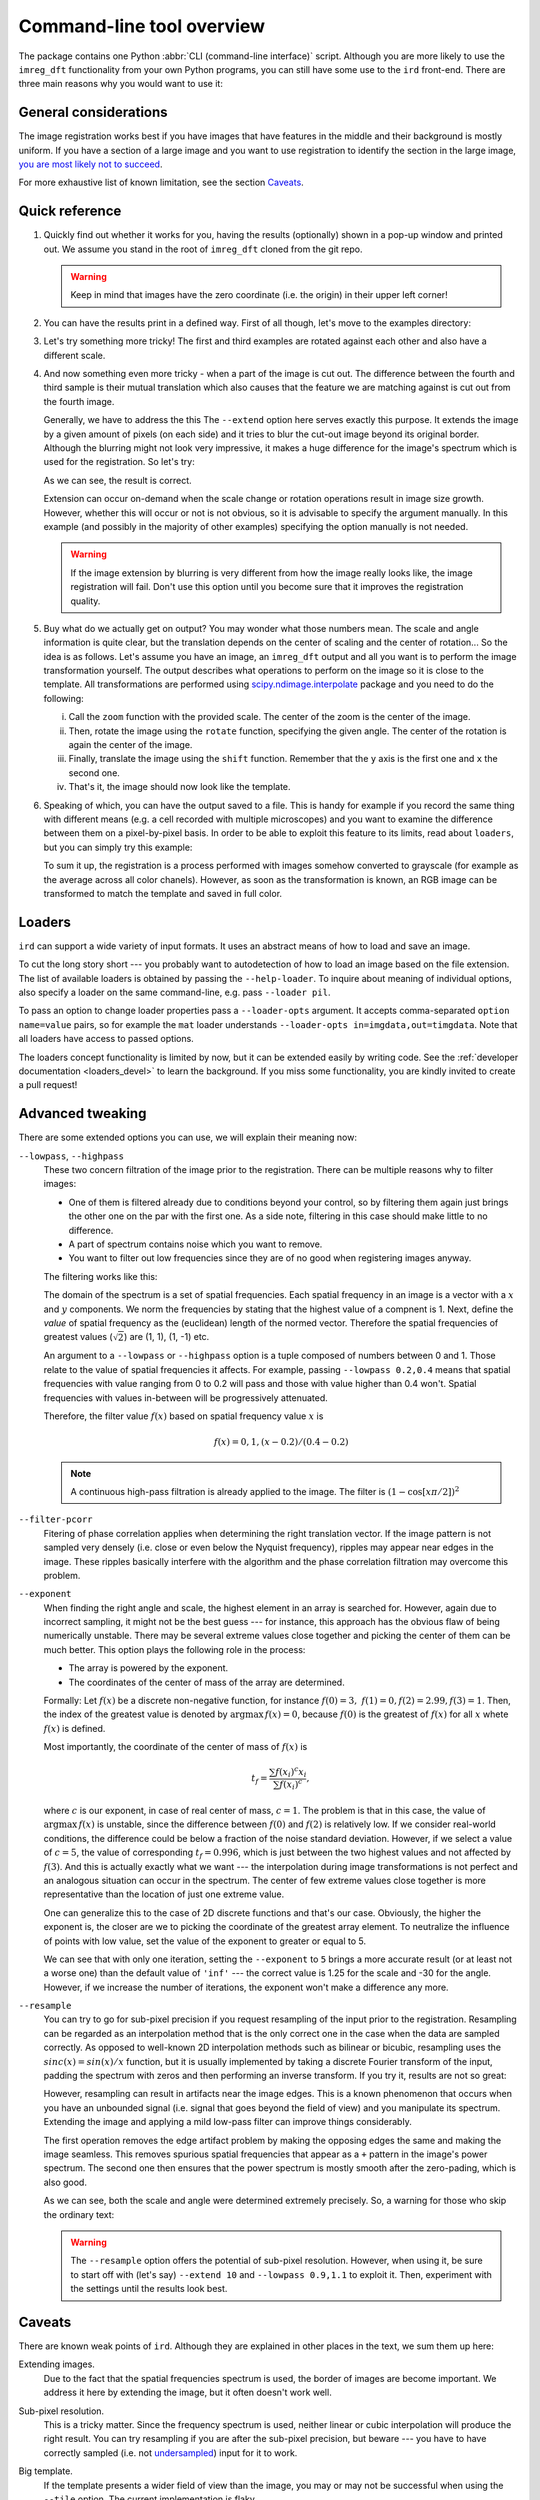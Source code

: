 .. _cli:

Command-line tool overview
==========================

The package contains one Python :abbr:`CLI (command-line interface)` script.
Although you are more likely to use the ``imreg_dft`` functionality from your own Python programs, you can still have some use to the ``ird`` front-end.
There are three main reasons why you would want to use it:

General considerations
----------------------

The image registration works best if you have images that have features in the middle and their background is mostly uniform.
If you have a section of a large image and you want to use registration to identify the section in the large image, `you are most likely not to succeed <weak-big_>`_.

For more exhaustive list of known limitation, see the section Caveats_.

Quick reference
---------------

.. _sample-intro:

#. Quickly find out whether it works for you, having the results (optionally) shown in a pop-up window and printed out.
   We assume you stand in the root of ``imreg_dft`` cloned from the git repo.

   .. literalinclude:: _static/examples/01-intro.txt
     :language: shell-session

   .. warning::

     Keep in mind that images have the zero coordinate (i.e. the origin) in their upper left corner!

#. You can have the results print in a defined way.
   First of all though, let's move to the examples directory:

   .. literalinclude:: _static/examples/02-print.txt
     :language: shell-session

#. Let's try something more tricky!
   The first and third examples are rotated against each other and also have a different scale.

   .. literalinclude:: _static/examples/03-bad.txt
     :language: shell-session

#. And now something even more tricky - when a part of the image is cut out.
   The difference between the fourth and third sample is their mutual translation which also causes that the feature we are matching against is cut out from the fourth image.

   Generally, we have to address the this
   The ``--extend`` option here serves exactly this purpose.
   It extends the image by a given amount of pixels (on each side) and it tries to blur the cut-out image beyond its original border.
   Although the blurring might not look very impressive, it makes a huge difference for the image's spectrum which is used for the registration.
   So let's try:

   .. literalinclude:: _static/examples/05-extend.txt
     :language: shell-session

   As we can see, the result is correct.

   Extension can occur on-demand when the scale change or rotation operations result in image size growth.
   However, whether this will occur or not is not obvious, so it is advisable to specify the argument manually.
   In this example (and possibly in the majority of other examples) specifying the option manually is not needed.

   .. warning::

     If the image extension by blurring is very different from how the image really looks like, the image registration will fail.
     Don't use this option until you become sure that it improves the registration quality.

#. Buy what do we actually get on output?
   You may wonder what those numbers mean.
   The scale and angle information is quite clear, but the translation depends on the center of scaling and the center of rotation...
   So the idea is as follows.
   Let's assume you have an image, an ``imreg_dft`` output and all you want is to perform the image transformation yourself.
   The output describes what operations to perform on the image so it is close to the template.
   All transformations are performed using `scipy.ndimage.interpolate <http://docs.scipy.org/doc/scipy/reference/ndimage.html#module-scipy.ndimage.interpolation>`_ package and you need to do the following:

   i. Call the ``zoom`` function with the provided scale.
      The center of the zoom is the center of the image.

   #. Then, rotate the image using the ``rotate`` function, specifying the given angle.
      The center of the rotation is again the center of the image.

   #. Finally, translate the image using the ``shift`` function.
      Remember that the ``y`` axis is the first one and ``x`` the second one.

   #. That's it, the image should now look like the template.

#. Speaking of which, you can have the output saved to a file.
   This is handy for example if you record the same thing with different means (e.g. a cell recorded with multiple microscopes) and you want to examine the difference between them on a pixel-by-pixel basis.
   In order to be able to exploit this feature to its limits, read about ``loaders``, but you can simply try this example:

   .. literalinclude:: _static/examples/09-output.txt
     :language: shell-session

   To sum it up, the registration is a process performed with images somehow converted to grayscale (for example as the average across all color chanels).
   However, as soon as the transformation is known, an RGB image can be transformed to match the template and saved in full color.

Loaders
-------

``ird`` can support a wide variety of input formats.
It uses an abstract means of how to load and save an image.

To cut the long story short --- you probably want to autodetection of how to load an image based on the file extension.
The list of available loaders is obtained by passing the ``--help-loader``.
To inquire about meaning of individual options, also specify a loader on the same command-line, e.g. pass ``--loader pil``.

To pass an option to change loader properties pass a ``--loader-opts`` argument.
It accepts comma-separated ``option name=value`` pairs, so for example the ``mat`` loader understands ``--loader-opts in=imgdata,out=timgdata``.
Note that all loaders have access to passed options.

The loaders concept functionality is limited by now, but it can be extended easily by writing code.
See the :ref:`developer documentation <loaders_devel>` to learn the background.
If you miss some functionality, you are kindly invited to create a pull request!

Advanced tweaking
-----------------

There are some extended options you can use, we will explain their meaning now:

``--lowpass``, ``--highpass``
    These two concern filtration of the image prior to the registration.
    There can be multiple reasons why to filter images:

    * One of them is filtered already due to conditions beyond your control, so by filtering them again just brings the other one on the par with the first one.
      As a side note, filtering in this case should make little to no difference.

    * A part of spectrum contains noise which you want to remove.

    * You want to filter out low frequencies since they are of no good when registering images anyway.

    The filtering works like this:

    The domain of the spectrum is a set of spatial frequencies.
    Each spatial frequency in an image is a vector with a :math:`x` and :math:`y` components.
    We norm the frequencies by stating that the highest value of a compnent is 1. 
    Next, define the *value* of spatial frequency as the (euclidean) length of the normed vector.
    Therefore the spatial frequencies of greatest values (:math:`\sqrt 2`) are (1, 1), (1, -1) etc.

    An argument to a ``--lowpass`` or ``--highpass`` option is a tuple composed of numbers between 0 and 1.
    Those relate to the value of spatial frequencies it affects.
    For example, passing ``--lowpass 0.2,0.4`` means that spatial frequencies with value ranging from 0 to 0.2 will pass and those with value higher than 0.4 won't.
    Spatial frequencies with values in-between will be progressively attenuated. 

    Therefore, the filter value :math:`f(x)` based on spatial frequency value :math:`x` is

    .. math::

       f(x) =  0, 1, (x - 0.2) / (0.4 - 0.2)
        
    .. note::
       A continuous high-pass filtration is already applied to the image. 
       The filter is :math:`(1 - \cos[x \pi / 2])^2`

``--filter-pcorr``
    Fitering of phase correlation applies when determining the right translation vector.
    If the image pattern is not sampled very densely (i.e. close or even below the Nyquist frequency), ripples may appear near edges in the image.
    These ripples basically interfere with the algorithm and the phase correlation filtration may overcome this problem.

``--exponent``
    When finding the right angle and scale, the highest element in an array is searched for.
    However, again due to incorrect sampling, it might not be the best guess --- for instance, this approach has the obvious flaw of being numerically unstable.
    There may be several extreme values close together and picking the center of them can be much better.
    This option plays the following role in the process:
    
    * The array is powered by the exponent.

    * The coordinates of the center of mass of the array are determined. 

    Formally: Let :math:`f(x)` be a discrete non-negative function, for instance :math:`f(0) = 3,\ f(1) = 0, f(2) = 2.99, f(3) = 1`.
    Then, the index of the greatest value is denoted by :math:`\mathrm{argmax}\, f(x) = 0`, because :math:`f(0)` is the greatest of :math:`f(x)` for all :math:`x` whete :math:`f(x)` is defined.

    Most importantly, the coordinate of the center of mass of :math:`f(x)` is

    .. math::

      t_f = \frac{\sum f(x_i)^c x_i} {\sum f(x_i)^c},

    where :math:`c` is our exponent, in case of real center of mass, :math:`c = 1`.
    The problem is that in this case, the value of :math:`\mathrm{argmax}\, f(x)` is unstable, since the difference between :math:`f(0)` and :math:`f(2)` is relatively low.
    If we consider real-world conditions, the difference could be below a fraction of the noise standard deviation.
    However, if we select a value of :math:`c = 5`, the value of corresponding :math:`t_f = 0.996`, which is just between the two highest values and not affected by :math:`f(3)`.
    And this is actually exactly what we want --- the interpolation during image transformations is not perfect and an analogous situation can occur in the spectrum.
    The center of few extreme values close together is more representative than the location of just one extreme value.

    One can generalize this to the case of 2D discrete functions and that's our case.
    Obviously, the higher the exponent is, the closer are we to picking the coordinate of the greatest array element.
    To neutralize the influence of points with low value, set the value of the exponent to greater or equal to 5.

    .. literalinclude:: _static/examples/06-exponent.txt
      :language: shell-session

    We can see that with only one iteration, setting the ``--exponent`` to ``5`` brings a more accurate result (or at least not a worse one) than the default value of ``'inf'`` --- the correct value is 1.25 for the scale and -30 for the angle.
    However, if we increase the number of iterations, the exponent won't make a difference any more.

``--resample``
    You can try to go for sub-pixel precision if you request resampling of the input prior to the registration.
    Resampling can be regarded as an interpolation method that is the only correct one in the case when the data are sampled correctly.
    As opposed to well-known 2D interpolation methods such as bilinear or bicubic, resampling uses the :math:`sinc(x) = sin(x) / x` function, but it is usually implemented by taking a discrete Fourier transform of the input, padding the spectrum with zeros and then performing an inverse transform.
    If you try it, results are not so great:

    .. literalinclude:: _static/examples/07-resample.txt
      :language: shell-session

    However, resampling can result in artifacts near the image edges.
    This is a known phenomenon that occurs when you have an unbounded signal (i.e. signal that goes beyond the field of view) and you manipulate its spectrum.
    Extending the image and applying a mild low-pass filter can improve things considerably.

    The first operation removes the edge artifact problem by making the opposing edges the same and making the image seamless.
    This removes spurious spatial frequencies that appear as a ``+`` pattern in the image's power spectrum.
    The second one then ensures that the power spectrum is mostly smooth after the zero-pading, which is also good.

    .. literalinclude:: _static/examples/08-resample2.txt
      :language: shell-session

    As we can see, both the scale and angle were determined extremely precisely.
    So, a warning for those who skip the ordinary text:

    .. warning::

      The ``--resample`` option offers the potential of sub-pixel resolution.
      However, when using it, be sure to start off with (let's say) ``--extend 10`` and ``--lowpass 0.9,1.1`` to exploit it.
      Then, experiment with the settings until the results look best.
    
Caveats
-------

There are known weak points of ``ird``.
Although they are explained in other places in the text, we sum them up here:

.. _weak-extend:

Extending images.
    Due to the fact that the spatial frequencies spectrum is used, the border of images are become important.
    We address it here by extending the image, but it often doesn't work well.

.. _weak-subpixel:

Sub-pixel resolution.
    This is a tricky matter.
    Since the frequency spectrum is used, neither linear or cubic interpolation will produce the right result.
    You can try resampling if you are after the sub-pixel precision, but beware --- you have to have correctly sampled (i.e. not `undersampled <http://en.wikipedia.org/wiki/Undersampling>`_) input for it to work.

.. _weak-big:

Big template.
   If the template presents a wider field of view than the image, you may or may not be successful when using the ``--tile`` option.
   The current implementation is flaky.
